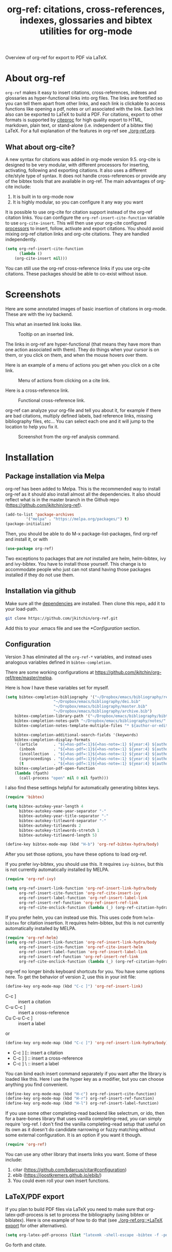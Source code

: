 # -*- org-edit-src-content-indentation: 0; -*-
#+TITLE: org-ref: citations, cross-references, indexes, glossaries and bibtex utilities for org-mode

# <a href="https://travis-ci.org/jkitchin/org-ref"><img src="https://travis-ci.org/jkitchin/org-ref.svg?branch=master"></a>

#+BEGIN_html
<a href="https://github.com/jkitchin/org-ref/actions"><img src="https://github.com/jkitchin/org-ref/actions/workflows/test-org-ref.yml/badge.svg"></a>

<a href="https://melpa.org/#/org-ref"><img alt="MELPA" src="https://melpa.org/packages/org-ref-badge.svg"/></a>

<a href="http://stable.melpa.org/#/org-ref"><img alt="MELPA Stable" src="http://stable.melpa.org/packages/org-ref-badge.svg"/></a>
#+END_html

Overview of org-ref for export to PDF via LaTeX.

#+BEGIN_html
 <a href="https://www.youtube.com/watch?v=3u6eTSzHT6s">
 <img src="http://img.youtube.com/vi/3u6eTSzHT6s/0.jpg">
</a>
#+END_html

* About org-ref

=org-ref= makes it easy to insert citations, cross-references, indexes and glossaries as hyper-functional links into org files. The links are fontified so you can tell them apart from other links, and each link is clickable to access functions like opening a pdf, notes or url associated with the link. Each link also can be exported to LaTeX to build a PDF. For citations, export to other formats is supported by [[https://github.com/andras-simonyi/citeproc-el][citeproc]] for high quality export to HTML, markdown, plain text, or stand-alone (i.e. independent of a bibtex file) LaTeX. For a full explanation of the features in org-ref see [[./org-ref.org]].

** What about org-cite?

A new syntax for citations was added in org-mode version 9.5. org-cite is designed to be very modular, with different processors for inserting, activating, following and exporting citations. It also uses a different cite/style type of syntax. It does not handle cross-references or provide any of the bibtex tools that are available in org-ref. The main advantages of org-cite include:

1. It is built in to org-mode now
2. It is highly modular, so you can configure it any way you want

It is possible to use org-cite for citation support instead of the org-ref citation links. You can configure the ~org-ref-insert-cite-function~ variable to use ~org-cite-insert~. This will then use your org-cite configured [[https://orgmode.org/manual/Citation-handling.html][processors]] to insert, follow, activate and export citations. You should avoid mixing org-ref citation links and org-cite citations. They are handled independently.

#+BEGIN_SRC emacs-lisp
(setq org-ref-insert-cite-function
      (lambda ()
	(org-cite-insert nil)))
#+END_SRC

You can still use the org-ref cross-reference links if you use org-cite citations. These packages should be able to co-exist without issue.


* Screenshots

Here are some annotated images of basic insertion of citations in org-mode. These are with the ivy backend.

#+attr_org: :width 800
[[./screenshots/introduction.png]]

This what an inserted link looks like.

#+attr_org: :width 800
#+caption: Tooltip on an inserted link.
[[./screenshots/cite-tooltip.png]]

The links in org-ref are hyper-functional (that means they have more than one action associated with them). They do things when your cursor is on them, or you click on them, and when the mouse hovers over them.

Here is an example of a menu of actions you get when you click on a cite link.

#+attr_org: :width 800
#+caption: Menu of actions from clicking on a cite link.
[[./screenshots/functional-cite-links.png]]

Here is a cross-reference link.

#+attr_org: :width 800
#+caption: Functional cross-reference link.
[[./screenshots/functional-links-2.png]]


org-ref can analyze your org-file and tell you about it, for example if there are bad citations, multiply defined labels, bad reference links, missing bibliography files, etc... You can select each one and it will jump to the location to help you fix it.

#+attr_org: :width 800
#+caption: Screenshot from the org-ref analysis command.
[[./screenshots/org-ref-analysis.png]]


* Installation

** Package installation via Melpa

org-ref has been added to Melpa. This is the recommended way to install org-ref as it should also install almost all the dependencies. It also should reflect what is in the master branch in the Github repo (https://github.com/jkitchin/org-ref).

#+BEGIN_SRC emacs-lisp
(add-to-list 'package-archives
	     '("melpa" . "https://melpa.org/packages/") t)
(package-initialize)
#+END_SRC

Then, you should be able to do M-x package-list-packages, find org-ref and install it, or with

#+BEGIN_SRC emacs-lisp
(use-package org-ref)
#+END_SRC

Two exceptions to packages that are /not/ installed are helm, helm-bibtex, ivy and ivy-bibtex. You have to install those yourself. This change is to accommodate people who just can not stand having those packages installed if they do not use them.


** Installation via github

Make sure all the  [[https://github.com/jkitchin/org-ref/blob/master/org-ref.el#L9][dependencies]] are installed. Then clone this repo, add it to your load-path.

#+BEGIN_SRC sh
git clone https://github.com/jkitchin/org-ref.git
#+END_SRC

Add this to your .emacs file and see the [[*Configuration]] section.


** Configuration

Version 3 has eliminated all the =org-ref-*= variables, and instead uses analogous variables defined in =bibtex-completion=.  

There are some working configurations at https://github.com/jkitchin/org-ref/tree/master/melpa.

Here is how I have these variables set for myself.

#+BEGIN_SRC emacs-lisp
(setq bibtex-completion-bibliography '("~/Dropbox/emacs/bibliography/references.bib"
					 "~/Dropbox/emacs/bibliography/dei.bib"
					 "~/Dropbox/emacs/bibliography/master.bib"
					 "~/Dropbox/emacs/bibliography/archive.bib")
	bibtex-completion-library-path '("~/Dropbox/emacs/bibliography/bibtex-pdfs/")
	bibtex-completion-notes-path "~/Dropbox/emacs/bibliography/notes/"
	bibtex-completion-notes-template-multiple-files "* ${author-or-editor}, ${title}, ${journal}, (${year}) :${=type=}: \n\nSee [[cite:&${=key=}]]\n"

	bibtex-completion-additional-search-fields '(keywords)
	bibtex-completion-display-formats
	'((article       . "${=has-pdf=:1}${=has-note=:1} ${year:4} ${author:36} ${title:*} ${journal:40}")
	  (inbook        . "${=has-pdf=:1}${=has-note=:1} ${year:4} ${author:36} ${title:*} Chapter ${chapter:32}")
	  (incollection  . "${=has-pdf=:1}${=has-note=:1} ${year:4} ${author:36} ${title:*} ${booktitle:40}")
	  (inproceedings . "${=has-pdf=:1}${=has-note=:1} ${year:4} ${author:36} ${title:*} ${booktitle:40}")
	  (t             . "${=has-pdf=:1}${=has-note=:1} ${year:4} ${author:36} ${title:*}"))
	bibtex-completion-pdf-open-function
	(lambda (fpath)
	  (call-process "open" nil 0 nil fpath)))
#+END_SRC

I also find these settings helpful for automatically generating bibtex keys.

#+BEGIN_SRC emacs-lisp
(require 'bibtex)

(setq bibtex-autokey-year-length 4
      bibtex-autokey-name-year-separator "-"
      bibtex-autokey-year-title-separator "-"
      bibtex-autokey-titleword-separator "-"
      bibtex-autokey-titlewords 2
      bibtex-autokey-titlewords-stretch 1
      bibtex-autokey-titleword-length 5)

(define-key bibtex-mode-map (kbd "H-b") 'org-ref-bibtex-hydra/body)
#+END_SRC

After you set those options, you have these options to load org-ref.

If you prefer ivy-bibtex, you should use this. It requires =ivy-bibtex=, but this is not currently automatically installed by MELPA.

#+BEGIN_SRC emacs-lisp
(require 'org-ref-ivy)

(setq org-ref-insert-link-function 'org-ref-insert-link-hydra/body
      org-ref-insert-cite-function 'org-ref-cite-insert-ivy
      org-ref-insert-label-function 'org-ref-insert-label-link
      org-ref-insert-ref-function 'org-ref-insert-ref-link
      org-ref-cite-onclick-function (lambda (_) (org-ref-citation-hydra/body)))
#+END_SRC

If you prefer helm, you can instead use this. This uses code from =helm-bibtex= for citation insertion. It requires helm-bibtex, but this is not currently automatically installed by MELPA.

#+BEGIN_SRC emacs-lisp
(require 'org-ref-helm)
(setq org-ref-insert-link-function 'org-ref-insert-link-hydra/body
      org-ref-insert-cite-function 'org-ref-cite-insert-helm
      org-ref-insert-label-function 'org-ref-insert-label-link
      org-ref-insert-ref-function 'org-ref-insert-ref-link
      org-ref-cite-onclick-function (lambda (_) (org-ref-citation-hydra/body)))
#+END_SRC

org-ref no longer binds keyboard shortcuts for you. You have some options here. To get the behavior of version 2, use this in your init file:

#+BEGIN_SRC emacs-lisp
(define-key org-mode-map (kbd "C-c ]") 'org-ref-insert-link)
#+END_SRC

- C-c ] :: insert a citation
- C-u C-c ] :: insert a cross-reference
- Cu C-u C-c ] :: insert a label

or

#+BEGIN_SRC emacs-lisp
(define-key org-mode-map (kbd "C-c ]") 'org-ref-insert-link-hydra/body)
#+END_SRC

- C-c ] [:: insert a citation
- C-c ] ] :: insert a cross-reference
- C-c ] \ :: insert a label

You can bind each insert command separately if you want after the library is loaded like this. Here I use the hyper key as a modifier, but you can choose anything you find convenient.

#+BEGIN_SRC emacs-lisp
(define-key org-mode-map (kbd "H-c") org-ref-insert-cite-function)
(define-key org-mode-map (kbd "H-r") org-ref-insert-ref-function)
(define-key org-mode-map (kbd "H-l") org-ref-insert-label-function)
#+END_SRC


If you use some other completing-read backend like selectrum, or ido, then for a bare-bones library that uses vanilla completing-read, you can simply require 'org-ref. I don't find the vanilla completing-read setup that useful on its own as it doesn't do candidate narrowing or fuzzy matching without some external configuration. It is an option if you want it though.

#+BEGIN_SRC emacs-lisp
(require 'org-ref)
#+END_SRC

You can use any other library that inserts links you want. Some of these include:

1. citar (https://github.com/bdarcus/citar#configuration)
2. ebib (https://joostkremers.github.io/ebib/)
3. You could even roll your own insert functions.


** LaTeX/PDF export

If you plan to build PDF files via LaTeX you need to make sure that org-latex-pdf-process is set to process the bibliography (using bibtex or biblatex). Here is one example of how to do that (see [[./org-ref.org::*LaTeX export]] for other alternatives).

#+BEGIN_SRC emacs-lisp
(setq org-latex-pdf-process (list "latexmk -shell-escape -bibtex -f -pdf %f"))
#+END_SRC

Go forth and citate.

* Some other useful libraries in org-ref

Note many of these have been renamed with an org-ref prefix.

- [[./x2bib.el][x2bib]] :: Convert bibliography formats to and from bibtex. In most cases, it relies on the command line [[https://sourceforge.net/p/bibutils/home/Bibutils/][bibutils]] package (available in source form at the link; can be installed on a Mac using Homebrew with ~brew install bibutils~.

The following libraries are not loaded by default. They may be useful in specialist cases:

- [[./doi-utils.el][doi-utils]] :: Download bibtex entries and PDFs from doi and crossref queries.
- [[./nist-webbook.el][nist-webbook]] :: Links to NIST Webbook resources
- [[./org-ref-arxiv.el][org-ref-arxiv]] :: arxiv links, add bibtex entries from arxiv.org.
- [[./org-ref-bibtex.el][org-ref-bibtex]] :: Utility functions for bibtex
- [[./org-ref-isbn.el][org-ref-isbn]] :: Add bibtex entries from a book ISBN
- [[./org-ref-pubmed.el][org-ref-pubmed]] :: pubmed links, add bibtex entries from PMID.
- [[./org-ref-scifinder.el][org-ref-scifinder]] :: one small function for searching SciFinder
- [[./org-ref-scopus.el][org-ref-scopus]] :: Scopus links and queries
- [[./org-ref-worldcat.el][org-ref-worldcat]] :: One small function for searching Worldcat
- [[./org-ref-wos.el][org-ref-wos]] :: WebOfKnowledge links and queries

The following libraries are still included, but they have been unreliable and are no longer recommended for use:

- [[./org-ref-pdf.el][org-ref-pdf]] :: Add drag-n-drop PDF to create bibtex entries (this code has not been reliable, and is no longer recommended for use)
- [[./org-ref-url-utils.el][org-ref-url-utils]] :: Add drag-n-drop urls to create bibtex entries

* Manual

For more information, see the [[https://github.com/jkitchin/org-ref/blob/master/org-ref.org][org-ref manual]], or preferably use ~M-x org-ref-help~ in emacs.

* Errors and issues

Please report errors here: [[https://github.com/jkitchin/org-ref/issues][issues]].

* Contributors

I would like to thank the [[https://github.com/jkitchin/org-ref/graphs/contributors][contributors]] to org-ref, and everyone who has filed an [[https://github.com/jkitchin/org-ref/issues][issue]], or asked about org-ref on the [[http://orgmode.org/community.html][org-mode Mailing list]].

If you are interested in making a contribution to org-ref, I encourage you to reach out to me to discuss the idea first. The issue handler is a great way to do that, so that others can offer opinions too.
